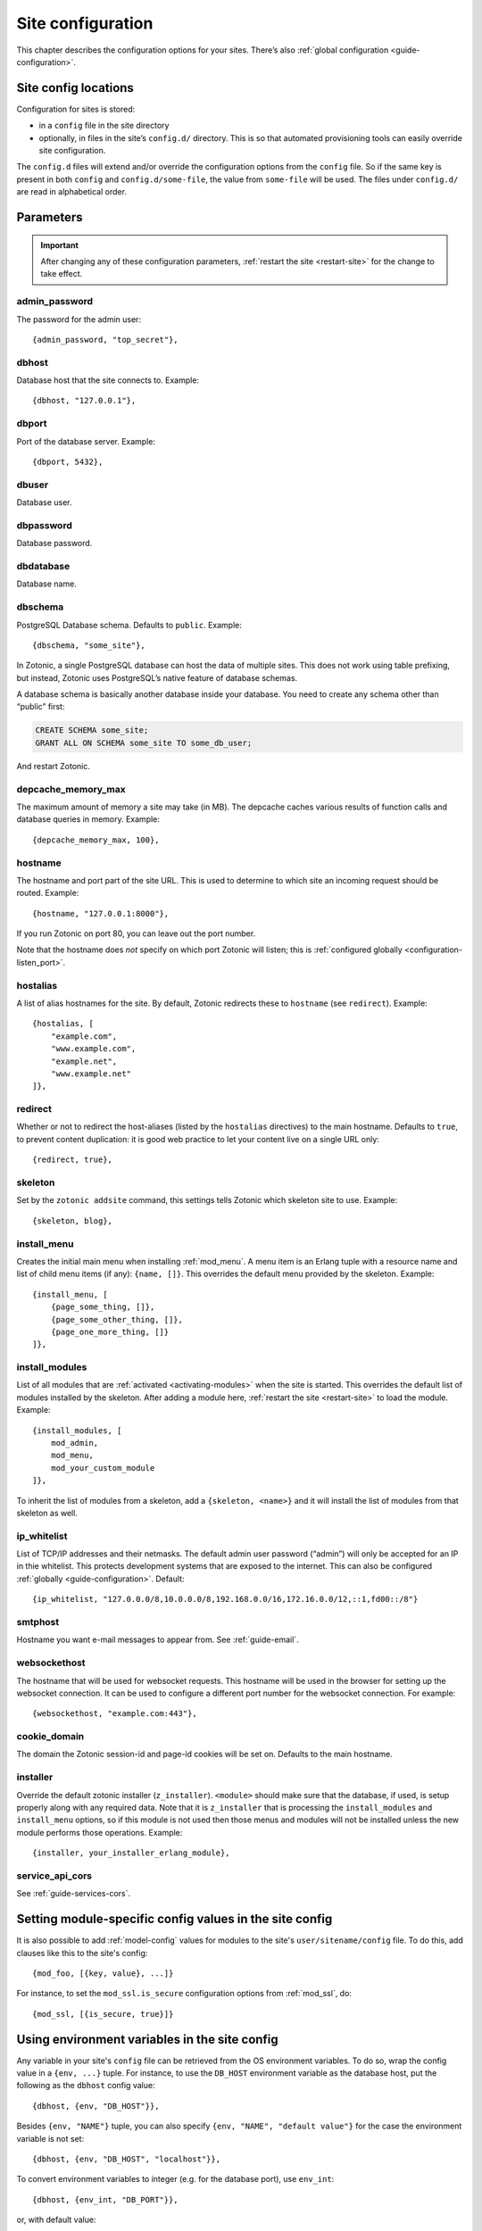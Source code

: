 .. _ref-site-configuration:

Site configuration
==================

This chapter describes the configuration options for your sites. There’s also
:ref:`global configuration <guide-configuration>`.

Site config locations
---------------------

Configuration for sites is stored:

- in a ``config`` file in the site directory
- optionally, in files in the site’s ``config.d/`` directory. This is so that
  automated provisioning tools can easily override site configuration.

The ``config.d`` files will extend and/or override the configuration options
from the ``config`` file. So if the same key is present in both ``config``
and ``config.d/some-file``, the value from ``some-file`` will be used. The files
under ``config.d/`` are read in alphabetical order.

Parameters
----------

.. important::

    After changing any of these configuration parameters,
    :ref:`restart the site <restart-site>` for the change to take effect.

admin_password
^^^^^^^^^^^^^^

The password for the admin user::

    {admin_password, "top_secret"},

.. _ref-site-configuration-database:

dbhost
^^^^^^

Database host that the site connects to. Example::

    {dbhost, "127.0.0.1"},

dbport
^^^^^^

Port of the database server. Example::

    {dbport, 5432},

dbuser
^^^^^^

Database user.

dbpassword
^^^^^^^^^^

Database password.

dbdatabase
^^^^^^^^^^

Database name.

dbschema
^^^^^^^^

PostgreSQL Database schema. Defaults to ``public``. Example::

    {dbschema, "some_site"},

In Zotonic, a single PostgreSQL database can host the data of multiple sites.
This does not work using table prefixing, but instead, Zotonic uses PostgreSQL’s
native feature of database schemas.

A database schema is basically another database inside your database. You need
to create any schema other than “public” first:

.. code-block:: sql

    CREATE SCHEMA some_site;
    GRANT ALL ON SCHEMA some_site TO some_db_user;

And restart Zotonic.

depcache_memory_max
^^^^^^^^^^^^^^^^^^^

The maximum amount of memory a site may take (in MB). The depcache caches
various results of function calls and database queries in memory. Example::

    {depcache_memory_max, 100},


hostname
^^^^^^^^

The hostname and port part of the site URL. This is used to determine to which
site an incoming request should be routed. Example::

    {hostname, "127.0.0.1:8000"},

If you run Zotonic on port 80, you can leave out the port number.

Note that the hostname does *not* specify on which port Zotonic will listen;
this is :ref:`configured globally <configuration-listen_port>`.

hostalias
^^^^^^^^^

A list of alias hostnames for the site. By default, Zotonic redirects these
to ``hostname`` (see ``redirect``). Example::

    {hostalias, [
        "example.com",
        "www.example.com",
        "example.net",
        "www.example.net"
    ]},

.. _site-configuration-protocol:

redirect
^^^^^^^^

Whether or not to redirect the host-aliases (listed by the ``hostalias``
directives) to the main hostname. Defaults to ``true``, to prevent
content duplication: it is good web practice to let your content live on a
single URL only::

    {redirect, true},

skeleton
^^^^^^^^

Set by the ``zotonic addsite`` command, this settings tells Zotonic
which skeleton site to use. Example::

    {skeleton, blog},

install_menu
^^^^^^^^^^^^

Creates the initial main menu when installing :ref:`mod_menu`. A menu item
is an Erlang tuple with a resource name and list of child menu items (if any):
``{name, []}``. This overrides the default menu provided by the skeleton.
Example::

    {install_menu, [
        {page_some_thing, []},
        {page_some_other_thing, []},
        {page_one_more_thing, []}
    ]},

.. _site-configuration-modules:

install_modules
^^^^^^^^^^^^^^^

List of all modules that are :ref:`activated <activating-modules>` when the
site is started. This overrides the default list of modules installed by the
skeleton. After adding a module here, :ref:`restart the site <restart-site>`
to load the module. Example::

    {install_modules, [
        mod_admin,
        mod_menu,
        mod_your_custom_module
    ]},


To inherit the list of modules from a skeleton, add a
``{skeleton, <name>}`` and it will install the list of modules from that
skeleton as well.

ip_whitelist
^^^^^^^^^^^^
List of TCP/IP addresses and their netmasks. The default admin user password
(“admin”) will only be accepted for an IP in thie whitelist. This protects
development systems that are exposed to the internet. This can also be
configured :ref:`globally <guide-configuration>`. Default::

    {ip_whitelist, "127.0.0.0/8,10.0.0.0/8,192.168.0.0/16,172.16.0.0/12,::1,fd00::/8"}

smtphost
^^^^^^^^

Hostname you want e-mail messages to appear from. See :ref:`guide-email`.

websockethost
^^^^^^^^^^^^^

The hostname that will be used for websocket requests. This hostname will be
used in the browser for setting up the websocket connection. It can be used to
configure a different port number for the websocket connection. For example::

    {websockethost, "example.com:443"},

cookie_domain
^^^^^^^^^^^^^

The domain the Zotonic session-id and page-id cookies will be set on. Defaults
to the main hostname.

installer
^^^^^^^^^

Override the default zotonic installer (``z_installer``). ``<module>`` should
make sure that the database, if used, is setup properly along with any
required data. Note that it is ``z_installer`` that is processing the
``install_modules`` and ``install_menu`` options, so if this module is not used
then those menus and modules will not be installed unless the new module
performs those operations. Example::

    {installer, your_installer_erlang_module},

service_api_cors
^^^^^^^^^^^^^^^^

See :ref:`guide-services-cors`.

Setting module-specific config values in the site config
--------------------------------------------------------

It is also possible to add :ref:`model-config` values for modules to
the site's ``user/sitename/config`` file. To do this, add clauses like
this to the site's config::

    {mod_foo, [{key, value}, ...]}

For instance, to set the ``mod_ssl.is_secure`` configuration options
from :ref:`mod_ssl`, do::

    {mod_ssl, [{is_secure, true}]}


Using environment variables in the site config
----------------------------------------------

Any variable in your site's ``config`` file can be retrieved from the
OS environment variables. To do so, wrap the config value in a ``{env,
...}`` tuple. For instance, to use the ``DB_HOST`` environment
variable as the database host, put the following as the ``dbhost``
config value::

    {dbhost, {env, "DB_HOST"}},

Besides ``{env, "NAME"}`` tuple, you can also specify ``{env, "NAME",
"default value"}`` for the case the environment variable is not set::

    {dbhost, {env, "DB_HOST", "localhost"}},

To convert environment variables to integer (e.g. for the database
port), use ``env_int``::

    {dbhost, {env_int, "DB_PORT"}},

or, with default value::

    {dbhost, {env_int, "DB_PORT", "5432"}},

Note that the default value needs to be a string in this case, not an int.
